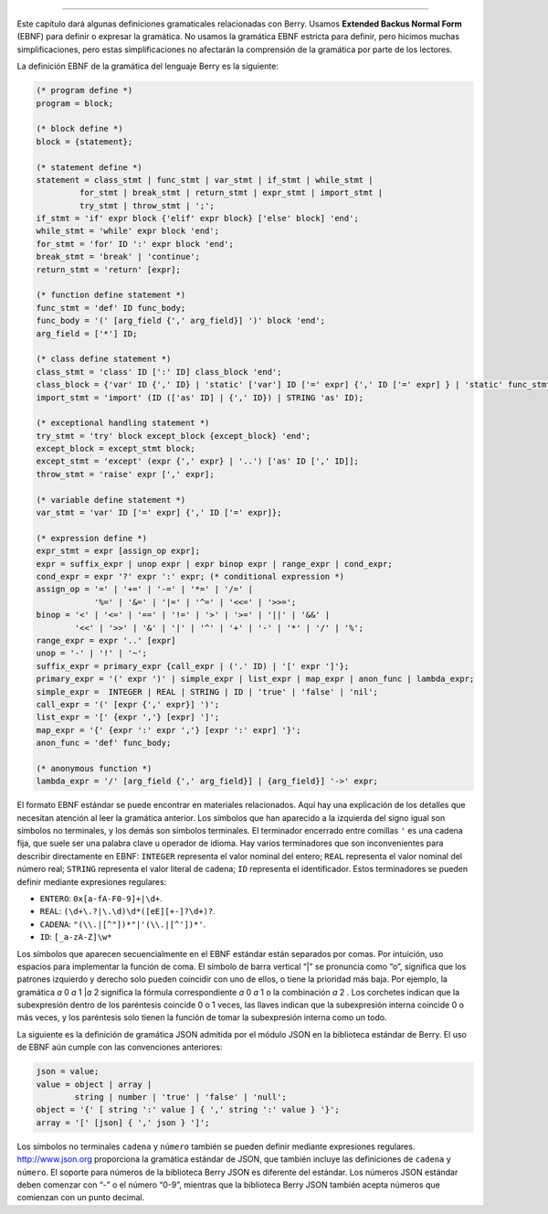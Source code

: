 =======================

Este capítulo dará algunas definiciones gramaticales relacionadas con
Berry. Usamos **Extended Backus Normal Form** (EBNF) para definir o
expresar la gramática. No usamos la gramática EBNF estricta para
definir, pero hicimos muchas simplificaciones, pero estas
simplificaciones no afectarán la comprensión de la gramática por parte
de los lectores.

La definición EBNF de la gramática del lenguaje Berry es la siguiente:

.. code::

   (* program define *)
   program = block;
   
   (* block define *)
   block = {statement};
   
   (* statement define *)
   statement = class_stmt | func_stmt | var_stmt | if_stmt | while_stmt |
            for_stmt | break_stmt | return_stmt | expr_stmt | import_stmt |
            try_stmt | throw_stmt | ';';
   if_stmt = 'if' expr block {'elif' expr block} ['else' block] 'end';
   while_stmt = 'while' expr block 'end';
   for_stmt = 'for' ID ':' expr block 'end';
   break_stmt = 'break' | 'continue';
   return_stmt = 'return' [expr];
   
   (* function define statement *)
   func_stmt = 'def' ID func_body;
   func_body = '(' [arg_field {',' arg_field}] ')' block 'end';
   arg_field = ['*'] ID;
   
   (* class define statement *)
   class_stmt = 'class' ID [':' ID] class_block 'end';
   class_block = {'var' ID {',' ID} | 'static' ['var'] ID ['=' expr] {',' ID ['=' expr] } | 'static' func_stmt | func_stmt};
   import_stmt = 'import' (ID (['as' ID] | {',' ID}) | STRING 'as' ID);
   
   (* exceptional handling statement *)
   try_stmt = 'try' block except_block {except_block} 'end';
   except_block = except_stmt block;
   except_stmt = 'except' (expr {',' expr} | '..') ['as' ID [',' ID]];
   throw_stmt = 'raise' expr [',' expr];
   
   (* variable define statement *)
   var_stmt = 'var' ID ['=' expr] {',' ID ['=' expr]};
   
   (* expression define *)
   expr_stmt = expr [assign_op expr];
   expr = suffix_expr | unop expr | expr binop expr | range_expr | cond_expr;
   cond_expr = expr '?' expr ':' expr; (* conditional expression *)
   assign_op = '=' | '+=' | '-=' | '*=' | '/=' |
               '%=' | '&=' | '|=' | '^=' | '<<=' | '>>=';
   binop = '<' | '<=' | '==' | '!=' | '>' | '>=' | '||' | '&&' |
           '<<' | '>>' | '&' | '|' | '^' | '+' | '-' | '*' | '/' | '%';
   range_expr = expr '..' [expr]
   unop = '-' | '!' | '~';
   suffix_expr = primary_expr {call_expr | ('.' ID) | '[' expr ']'};
   primary_expr = '(' expr ')' | simple_expr | list_expr | map_expr | anon_func | lambda_expr;
   simple_expr =  INTEGER | REAL | STRING | ID | 'true' | 'false' | 'nil';
   call_expr = '(' [expr {',' expr}] ')';
   list_expr = '[' {expr ','} [expr] ']';
   map_expr = '{' {expr ':' expr ','} [expr ':' expr] '}';
   anon_func = 'def' func_body;
   
   (* anonymous function *)
   lambda_expr = '/' [arg_field {',' arg_field}] | {arg_field}] '->' expr;

El formato EBNF estándar se puede encontrar en materiales relacionados.
Aquí hay una explicación de los detalles que necesitan atención al leer
la gramática anterior. Los símbolos que han aparecido a la izquierda del
signo igual son símbolos no terminales, y los demás son símbolos
terminales. El terminador encerrado entre comillas ``'`` es una cadena
fija, que suele ser una palabra clave u operador de idioma. Hay varios
terminadores que son inconvenientes para describir directamente en EBNF:
``INTEGER`` representa el valor nominal del entero; ``REAL`` representa
el valor nominal del número real; ``STRING`` representa el valor literal
de cadena; ``ID`` representa el identificador. Estos terminadores se
pueden definir mediante expresiones regulares:

-  ``ENTERO``: ``0x[a-fA-F0-9]+|\d+``.

-  ``REAL``: ``(\d+\.?|\.\d)\d*([eE][+-]?\d+)?``.

-  ``CADENA``: ``"(\\.|[^"])*"|'(\\.|[^'])*'``.

-  ``ID``: ``[_a-zA-Z]\w*``

Los símbolos que aparecen secuencialmente en el EBNF estándar están
separados por comas. Por intuición, uso espacios para implementar la
función de coma. El símbolo de barra vertical “\|” se pronuncia como
“o”, significa que los patrones izquierdo y derecho solo pueden
coincidir con uno de ellos, o tiene la prioridad más baja. Por ejemplo,
la gramática *a* 0 *a* 1 \|\ *a* 2 significa la fórmula correspondiente
*a* 0 *a* 1 o la combinación *a* 2 . Los corchetes indican que la
subexpresión dentro de los paréntesis coincide 0 o 1 veces, las llaves
indican que la subexpresión interna coincide 0 o más veces, y los
paréntesis solo tienen la función de tomar la subexpresión interna como
un todo.

La siguiente es la definición de gramática JSON admitida por el módulo
JSON en la biblioteca estándar de Berry. El uso de EBNF aún cumple con
las convenciones anteriores:

.. code::

   json = value;
   value = object | array |
           string | number | 'true' | 'false' | 'null';
   object = '{' [ string ':' value ] { ',' string ':' value } '}';
   array = '[' [json] { ',' json } ']';

Los símbolos no terminales ``cadena`` y ``número`` también se pueden
definir mediante expresiones regulares. http://www.json.org proporciona
la gramática estándar de JSON, que también incluye las definiciones de
``cadena`` y ``número``. El soporte para números de la biblioteca Berry
JSON es diferente del estándar. Los números JSON estándar deben comenzar
con “-” o el número “0-9”, mientras que la biblioteca Berry JSON también
acepta números que comienzan con un punto decimal.
